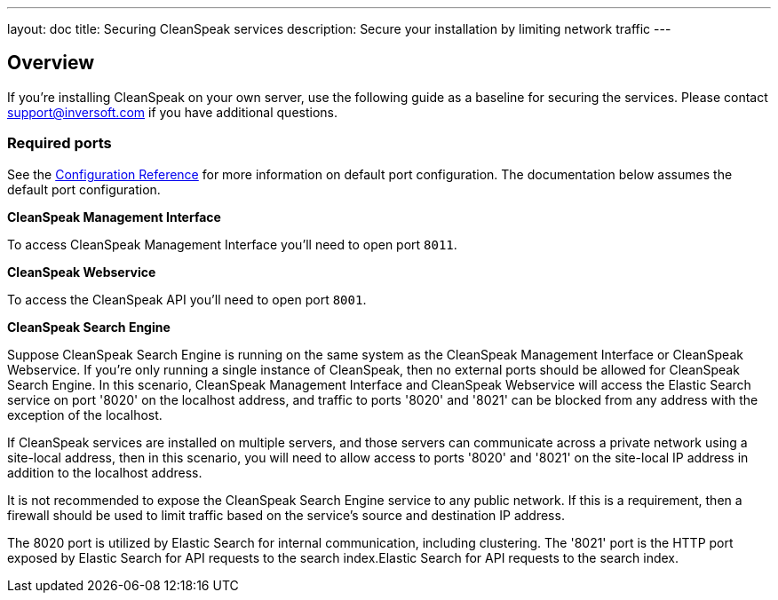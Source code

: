 ---
layout: doc
title: Securing CleanSpeak services
description: Secure your installation by limiting network traffic
---

:sectnumlevels: 0

== Overview

If you're installing CleanSpeak on your own server, use the following guide as a baseline for securing the services. Please contact
support@inversoft.com if you have additional questions.

=== Required ports
See the link:../reference/configuration[Configuration Reference] for more information on default port configuration. The documentation below
assumes the default port configuration.

**CleanSpeak Management Interface**

To access CleanSpeak Management Interface you'll need to open port `8011`.

**CleanSpeak Webservice**

To access the CleanSpeak API you'll need to open port `8001`.

**CleanSpeak Search Engine**

Suppose CleanSpeak Search Engine is running on the same system as the CleanSpeak Management Interface or CleanSpeak Webservice. If you’re only running a single instance of CleanSpeak, then no external ports should be allowed for CleanSpeak Search Engine. In this scenario, CleanSpeak Management Interface and CleanSpeak Webservice will access the Elastic Search service on port '8020' on the localhost address, and traffic to ports '8020' and '8021' can be blocked from any address with the exception of the localhost.

If CleanSpeak services are installed on multiple servers, and those servers can communicate across a private network using a site-local address, then in this scenario, you will need to allow access to ports '8020' and '8021' on the site-local IP address in addition to the localhost address.

It is not recommended to expose the CleanSpeak Search Engine service to any public network. If this is a requirement, then a firewall should be used to limit traffic based on the service's source and destination IP address.

The 8020 port is utilized by Elastic Search for internal communication, including clustering. The '8021' port is the HTTP port exposed by Elastic Search for API requests to the search index.Elastic Search for API requests to the search index.
